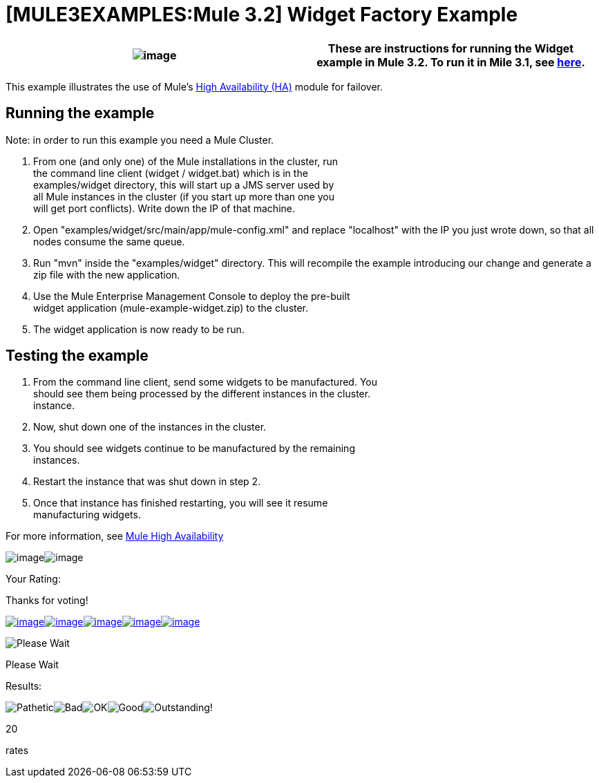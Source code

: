 = [MULE3EXAMPLES:Mule 3.2] Widget Factory Example

[cols=",",]
|===
|image:/documentation-3.2/images/icons/emoticons/warning.gif[image] |These are instructions for running the Widget example in Mule 3.2. To run it in Mile 3.1, see link:/mule-user-guide/v/3.2/widget-example-mule-3.1[here].

|===

This example illustrates the use of Mule's link:/mule-user-guide/v/3.2/mule-high-availability[High Availability (HA)] module for failover.

== Running the example

Note: in order to run this example you need a Mule Cluster.

. From one (and only one) of the Mule installations in the cluster, run +
 the command line client (widget / widget.bat) which is in the +
 examples/widget directory, this will start up a JMS server used by +
 all Mule instances in the cluster (if you start up more than one you +
 will get port conflicts). Write down the IP of that machine.
. Open "examples/widget/src/main/app/mule-config.xml" and replace "localhost" with the IP you just wrote down, so that all nodes consume the same queue.
. Run "mvn" inside the "examples/widget" directory. This will recompile the example introducing our change and generate a zip file with the new application.
. Use the Mule Enterprise Management Console to deploy the pre-built +
 widget application (mule-example-widget.zip) to the cluster.
. The widget application is now ready to be run.

== Testing the example

. From the command line client, send some widgets to be manufactured. You +
 should see them being processed by the different instances in the cluster. +
 instance.
. Now, shut down one of the instances in the cluster.
. You should see widgets continue to be manufactured by the remaining +
 instances.
. Restart the instance that was shut down in step 2.
. Once that instance has finished restarting, you will see it resume +
 manufacturing widgets.

For more information, see link:/mule-user-guide/v/3.2/mule-high-availability[Mule High Availability]

image:/documentation-3.2/download/resources/com.adaptavist.confluence.rate:rate/resources/themes/v2/gfx/loading_mini.gif[image]image:/documentation-3.2/download/resources/com.adaptavist.confluence.rate:rate/resources/themes/v2/gfx/rater.gif[image]

Your Rating:

Thanks for voting!

link:/documentation-3.2/plugins/rate/rating.action?decorator=none&displayFilter.includeCookies=true&displayFilter.includeUsers=true&ceoId=33162323&rating=1&redirect=true[image:/documentation-3.2/download/resources/com.adaptavist.confluence.rate:rate/resources/themes/v2/gfx/blank.gif[image]]link:/documentation-3.2/plugins/rate/rating.action?decorator=none&displayFilter.includeCookies=true&displayFilter.includeUsers=true&ceoId=33162323&rating=2&redirect=true[image:/documentation-3.2/download/resources/com.adaptavist.confluence.rate:rate/resources/themes/v2/gfx/blank.gif[image]]link:/documentation-3.2/plugins/rate/rating.action?decorator=none&displayFilter.includeCookies=true&displayFilter.includeUsers=true&ceoId=33162323&rating=3&redirect=true[image:/documentation-3.2/download/resources/com.adaptavist.confluence.rate:rate/resources/themes/v2/gfx/blank.gif[image]]link:/documentation-3.2/plugins/rate/rating.action?decorator=none&displayFilter.includeCookies=true&displayFilter.includeUsers=true&ceoId=33162323&rating=4&redirect=true[image:/documentation-3.2/download/resources/com.adaptavist.confluence.rate:rate/resources/themes/v2/gfx/blank.gif[image]]link:/documentation-3.2/plugins/rate/rating.action?decorator=none&displayFilter.includeCookies=true&displayFilter.includeUsers=true&ceoId=33162323&rating=5&redirect=true[image:/documentation-3.2/download/resources/com.adaptavist.confluence.rate:rate/resources/themes/v2/gfx/blank.gif[image]]

image:/documentation-3.2/download/resources/com.adaptavist.confluence.rate:rate/resources/themes/v2/gfx/blank.gif[Please Wait,title="Please Wait"]

Please Wait

Results:

image:/documentation-3.2/download/resources/com.adaptavist.confluence.rate:rate/resources/themes/v2/gfx/blank.gif[Pathetic,title="Pathetic"]image:/documentation-3.2/download/resources/com.adaptavist.confluence.rate:rate/resources/themes/v2/gfx/blank.gif[Bad,title="Bad"]image:/documentation-3.2/download/resources/com.adaptavist.confluence.rate:rate/resources/themes/v2/gfx/blank.gif[OK,title="OK"]image:/documentation-3.2/download/resources/com.adaptavist.confluence.rate:rate/resources/themes/v2/gfx/blank.gif[Good,title="Good"]image:/documentation-3.2/download/resources/com.adaptavist.confluence.rate:rate/resources/themes/v2/gfx/blank.gif[Outstanding!,title="Outstanding!"]

20

rates
